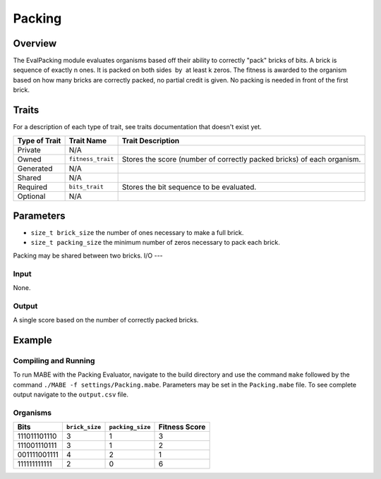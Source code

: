 ==========
Packing
==========

Overview
--------

The EvalPacking module evaluates organisms based off their ability to correctly "pack" bricks of bits. A brick is sequence of exactly n ones. 
It is packed on both sides  by  at least k zeros. The fitness is awarded to the organism based on how many bricks are correctly packed, no partial credit is given. 
No packing is needed in front of the first brick.

Traits
------

For a description of each type of trait, see traits documentation that doesn't exist yet.


+----------------+-------------------+--------------------------------------------+
| Type of Trait  | Trait Name        | Trait Description                          |
+================+===================+============================================+
|  Private       |    N/A            |                                            |
+----------------+-------------------+--------------------------------------------+
|  Owned         | ``fitness_trait`` |  Stores the score (number of correctly     |
|                |                   |  packed bricks) of each organism.          |
+----------------+-------------------+--------------------------------------------+
|  Generated     |    N/A            |                                            |
+----------------+-------------------+--------------------------------------------+
|  Shared        |    N/A            |                                            |
+----------------+-------------------+--------------------------------------------+
|  Required      | ``bits_trait``    |  Stores the bit sequence to be evaluated.  |
+----------------+-------------------+--------------------------------------------+
|  Optional      |    N/A            |                                            |
+----------------+-------------------+--------------------------------------------+
  
Parameters
----------
* ``size_t brick_size`` the number of ones necessary to make a full brick.
* ``size_t packing_size`` the minimum number of zeros necessary to pack each brick.
Packing may be shared between two bricks. 
I/O
---

Input
*****

None.

Output
******

A single score based on the number of correctly packed bricks.

Example
-------

Compiling and Running
*********************

To run MABE with the Packing Evaluator, navigate to the build directory and use the command 
``make`` followed by the command ``./MABE -f settings/Packing.mabe``.
Parameters may be set in the ``Packing.mabe`` file. To see complete output navigate to the ``output.csv`` file.

Organisms
*********
+--------------+----------------+------------------+---------------+
| Bits         | ``brick_size`` | ``packing_size`` | Fitness Score |
+==============+================+==================+===============+
| 111011101110 | 3              | 1                | 3             |
+--------------+----------------+------------------+---------------+
| 111001110111 | 3              | 1                | 2             |
+--------------+----------------+------------------+---------------+
| 001111001111 | 4              | 2                | 1             |
+--------------+----------------+------------------+---------------+
| 111111111111 | 2              | 0                | 6             |
+--------------+----------------+------------------+---------------+